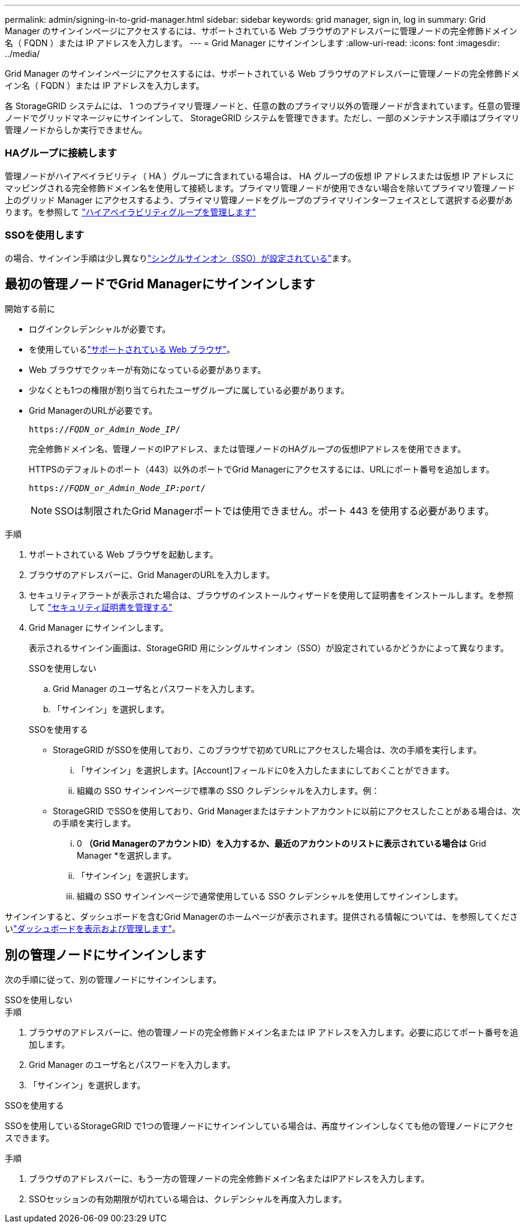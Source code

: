 ---
permalink: admin/signing-in-to-grid-manager.html 
sidebar: sidebar 
keywords: grid manager, sign in, log in 
summary: Grid Manager のサインインページにアクセスするには、サポートされている Web ブラウザのアドレスバーに管理ノードの完全修飾ドメイン名（ FQDN ）または IP アドレスを入力します。 
---
= Grid Manager にサインインします
:allow-uri-read: 
:icons: font
:imagesdir: ../media/


[role="lead"]
Grid Manager のサインインページにアクセスするには、サポートされている Web ブラウザのアドレスバーに管理ノードの完全修飾ドメイン名（ FQDN ）または IP アドレスを入力します。

各 StorageGRID システムには、 1 つのプライマリ管理ノードと、任意の数のプライマリ以外の管理ノードが含まれています。任意の管理ノードでグリッドマネージャにサインインして、 StorageGRID システムを管理できます。ただし、一部のメンテナンス手順はプライマリ管理ノードからしか実行できません。



=== HAグループに接続します

管理ノードがハイアベイラビリティ（ HA ）グループに含まれている場合は、 HA グループの仮想 IP アドレスまたは仮想 IP アドレスにマッピングされる完全修飾ドメイン名を使用して接続します。プライマリ管理ノードが使用できない場合を除いてプライマリ管理ノード上のグリッド Manager にアクセスするよう、プライマリ管理ノードをグループのプライマリインターフェイスとして選択する必要があります。を参照して link:managing-high-availability-groups.html["ハイアベイラビリティグループを管理します"]



=== SSOを使用します

の場合、サインイン手順は少し異なりlink:how-sso-works.html["シングルサインオン（SSO）が設定されている"]ます。



== 最初の管理ノードでGrid Managerにサインインします

.開始する前に
* ログインクレデンシャルが必要です。
* を使用しているlink:../admin/web-browser-requirements.html["サポートされている Web ブラウザ"]。
* Web ブラウザでクッキーが有効になっている必要があります。
* 少なくとも1つの権限が割り当てられたユーザグループに属している必要があります。
* Grid ManagerのURLが必要です。
+
`https://_FQDN_or_Admin_Node_IP_/`

+
完全修飾ドメイン名、管理ノードのIPアドレス、または管理ノードのHAグループの仮想IPアドレスを使用できます。

+
HTTPSのデフォルトのポート（443）以外のポートでGrid Managerにアクセスするには、URLにポート番号を追加します。

+
`https://_FQDN_or_Admin_Node_IP:port_/`

+

NOTE: SSOは制限されたGrid Managerポートでは使用できません。ポート 443 を使用する必要があります。



.手順
. サポートされている Web ブラウザを起動します。
. ブラウザのアドレスバーに、Grid ManagerのURLを入力します。
. セキュリティアラートが表示された場合は、ブラウザのインストールウィザードを使用して証明書をインストールします。を参照して link:using-storagegrid-security-certificates.html["セキュリティ証明書を管理する"]
. Grid Manager にサインインします。
+
表示されるサインイン画面は、StorageGRID 用にシングルサインオン（SSO）が設定されているかどうかによって異なります。

+
[role="tabbed-block"]
====
.SSOを使用しない
--
.. Grid Manager のユーザ名とパスワードを入力します。
.. 「サインイン」を選択します。


--
.SSOを使用する
--
** StorageGRID がSSOを使用しており、このブラウザで初めてURLにアクセスした場合は、次の手順を実行します。
+
... 「サインイン」を選択します。[Account]フィールドに0を入力したままにしておくことができます。
... 組織の SSO サインインページで標準の SSO クレデンシャルを入力します。例：


** StorageGRID でSSOを使用しており、Grid Managerまたはテナントアカウントに以前にアクセスしたことがある場合は、次の手順を実行します。
+
... 0 *（Grid ManagerのアカウントID）を入力するか、最近のアカウントのリストに表示されている場合は* Grid Manager *を選択します。
... 「サインイン」を選択します。
... 組織の SSO サインインページで通常使用している SSO クレデンシャルを使用してサインインします。




--
====


サインインすると、ダッシュボードを含むGrid Managerのホームページが表示されます。提供される情報については、を参照してくださいlink:../monitor/viewing-dashboard.html["ダッシュボードを表示および管理します"]。



== 別の管理ノードにサインインします

次の手順に従って、別の管理ノードにサインインします。

[role="tabbed-block"]
====
.SSOを使用しない
--
.手順
. ブラウザのアドレスバーに、他の管理ノードの完全修飾ドメイン名または IP アドレスを入力します。必要に応じてポート番号を追加します。
. Grid Manager のユーザ名とパスワードを入力します。
. 「サインイン」を選択します。


--
.SSOを使用する
--
SSOを使用しているStorageGRID で1つの管理ノードにサインインしている場合は、再度サインインしなくても他の管理ノードにアクセスできます。

.手順
. ブラウザのアドレスバーに、もう一方の管理ノードの完全修飾ドメイン名またはIPアドレスを入力します。
. SSOセッションの有効期限が切れている場合は、クレデンシャルを再度入力します。


--
====